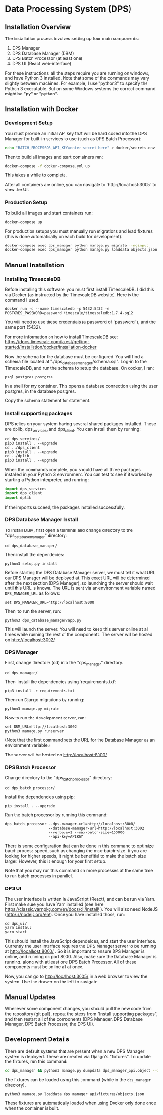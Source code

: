 * Data Processing System (DPS)

** Installation Overview

The installation process involves setting up four main components:
    1. DPS Manager
    2. DPS Database Manager (DBM)
    3. DPS Batch Processor (at least one)
    4. DPS UI (React web-interface)

For these instructions, all the steps require you are running on windows,
and have Python 3 installed. Note that some of the commands may vary slightly
between machines. For example, I use "python3" to specify the Python 3 executable.
But on some Windows systems the correct command might be "py" or "python".

** Installation with Docker
*** Development Setup
You must provide an initial API key that will be hard coded into the DPS Manager for built-in services to use (such as DPS Batch Processor):

#+BEGIN_SRC sh
echo "BATCH_PROCESSOR_API_KEY=enter secret here" > docker/secrets.env
#+END_SRC

Then to build all images and start containers run:
#+BEGIN_SRC sh
docker-compose -f docker-compose.yml up
#+END_SRC

This takes a while to complete.

After all containers are online, you can navigate to `http://localhost:3005` to view the UI.

*** Production Setup
To build all images and start containers run:

#+BEGIN_SRC sh
docker-compose up
#+END_SRC

For production setups you must manually run migrations and load fixtures (this is done automatically on each build for development).

#+BEGIN_SRC sh
docker-compose exec dps_manager python manage.py migrate --noinput
docker-compose exec dps_manager python manage.py loaddata objects.json
#+END_SRC

** Manual Installation
*** Installing TimescaleDB
Before installing this software, you must first install TimescaleDB. I did this via
Docker (as instructed by the TimescaleDB website). Here is the command I used:

#+BEGIN_SRC shell
docker run -d --name timescaledb -p 5432:5432 -e POSTGRES_PASSWORD=password timescale/timescaledb:1.7.4-pg12
#+END_SRC

You will need to use these credentials (a password of "password"), and the same port (5432).

For more information on how to install TimescaleDB see: https://docs.timescale.com/latest/getting-started/installation/docker/installation-docker .

Now the schema for the database must be configured. You will find a schema file located at "./dps_database_manager/schema.sql".
Log-in to the TimescaleDB, and run the schema to setup the database. On docker, I ran:

#+BEGIN_SRC shell
psql postgres postgres
#+END_SRC

In a shell for my container. This opens a database connection using the user postgres, in the database postgres.

Copy the schema statement for statement.

*** Install supporting packages
DPS relies on your system having several shared packages installed. These are dplib, dps_services, and dps_client.
You can install them by running:

#+BEGIN_SRC 
cd dps_services/
pip3 install . --upgrade
cd ../dps_client
pip3 install . --upgrade
cd ../dplib
pip3 install . --upgrade
#+END_SRC

When the commands complete, you should have all three packages installed in your Python 3 environment.
You can test to see if it worked by starting a Python interpreter, and running:

#+BEGIN_SRC python
import dps_services
import dps_client
import dplib
#+END_SRC

If the imports succeed, the packages installed successfully.

*** DPS Database Manager Install
To install DBM, first open a terminal and change directory to the "dps_database_manager" directory:
#+BEGIN_SRC shell
cd dps_database_manager/
#+END_SRC

Then install the dependecies:

#+BEGIN_SRC 
python3 setup.py install
#+END_SRC

Before starting the DPS Database Manager server, we must tell it what URL our DPS Manager will be deployed at. This exact URL will be determined after the next section (DPS Manager), so launching the server should wait until this URL is known. The URL is sent via an environment variable named \verb|DPS_MANAGER_URL| as follows:

#+BEGIN_SRC shell
set DPS_MANAGER_URL=http://localhost:8000
#+END_SRC

Then, to run the server, run:

#+BEGIN_SRC shell
python3 dps_database_manager/app.py
#+END_SRC

This will launch the server. You will need to keep this server online at all times while running the rest of the components.
The server will be hosted on http://localhost:3002/

*** DPS Manager

First, change directory (cd) into the "dps_manager" directory.

#+BEGIN_SRC shell
cd dps_manager/
#+END_SRC

Then, install the dependencies using `requirements.txt`:

#+BEGIN_SRC shell
pip3 install -r requirements.txt
#+END_SRC

Then run Django migrations by running:

#+BEGIN_SRC shell
python3 manage.py migrate
#+END_SRC

Now to run the development server, run:

#+BEGIN_SRC shell
set DBM_URL=http://localhost:3002
python3 manage.py runserver
#+END_SRC

(Note that the first command sets the URL for the Database Manager as an enviornment variable.)

The server will be hosted on http://localhost:8000/

*** DPS Batch Processor
Change directory to the "dps_batch_processor" directory:
#+BEGIN_SRC shell
cd dps_batch_processor/
#+END_SRC

Install the dependencies using pip:
#+BEGIN_SRC 
 pip install . --upgrade
#+END_SRC

Run the batch processor by running this command:
#+BEGIN_SRC shell
dps_batch_processor --dps-manager-url=http://localhost:8000/ 
                    --database-manager-url=http://localhost:3002 
                    --verbose=1 --max-batch-size=100000
                    --api-key=APIKEY
#+END_SRC

There is some configuration that can be done in this command to optimize batch process speed,
such as changing the max-batch-size. If you are looking for higher speeds, it might be benefitial to
make the batch size larger. However, this is enough for your first setup.

Note that you may run this command on more processes at the same time to run batch processes in parallel.

*** DPS UI
The user interface is written in JavaScript (React), and can be run via Yarn. First make sure you have Yarn installed
(see here https://classic.yarnpkg.com/en/docs/cli/install/ ). You will also need NodeJS (https://nodejs.org/en/).
Once you have installed those, run:

#+BEGIN_SRC shell
cd dps_ui/
yarn install
yarn start
#+END_SRC

This should install the JavaScript dependeices, and start the user interface. Currently the user interface requires
the DPS Manager server to be running at http://localhost:8000/ . So it is important to ensure DPS Manager is online, 
and running on port 8000. Also, make sure the Database Manager is running, along with at least one DPS Batch Processor.
All of these components must be online all at once.

Now, you can go to http://localhost:3005/ in a web browser to view the system. Use the drawer on the left to navigate.


** Manual Updates
Whenever some component changes, you should pull the new code from the repository (git pull), repeat the steps from 
"Install supporting packages", and then restart all of the components (DPS Manager, DPS Database Manager, DPS Batch Processor,
the DPS UI).

** Development Details

There are default systems that are present when a new DPS Manager system is deployed. These are created via Django's "fixtures".
To update the fixtures, run this command:

#+BEGIN_SRC sh
cd dps_manager && python3 manage.py dumpdata dps_manager_api.object --indent=2 > ./dps_manager_api/fixtures/objects.json
#+END_SRC

The fixtures can be loaded using this command (while in the ~dps_manager~ directory).

#+BEGIN_SRC 
python3 manage.py loaddata dps_manager_api/fixtures/objects.json
#+END_SRC

These fixtures are automatically loaded when using Docker only done once when the container is built.
